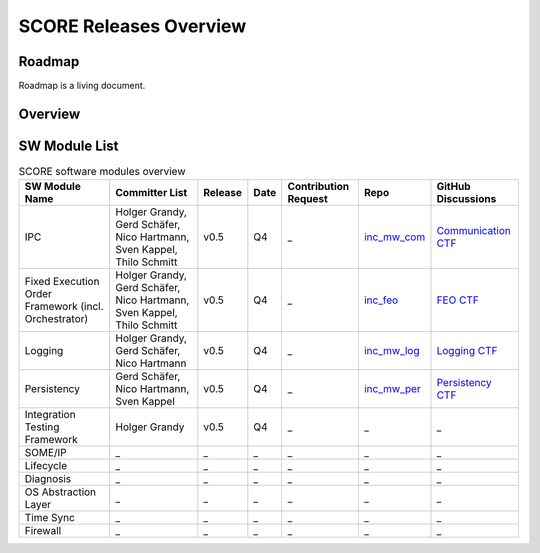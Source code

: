 ..
   # *******************************************************************************
   # Copyright (c) 2024 Contributors to the Eclipse Foundation
   #
   # See the NOTICE file(s) distributed with this work for additional
   # information regarding copyright ownership.
   #
   # This program and the accompanying materials are made available under the
   # terms of the Apache License Version 2.0 which is available at
   # https://www.apache.org/licenses/LICENSE-2.0
   #
   # SPDX-License-Identifier: Apache-2.0
   # *******************************************************************************

.. _releases:

SCORE Releases Overview
=======================

Roadmap
--------
Roadmap is a living document.

.. image:: _assets/score_timeline.svg
   :width: 700
   :alt: Infrastructure overview
   :align: center

Overview
--------

.. image:: _assets/architecture.drawio.svg
   :width: 1000
   :alt: Infrastructure overview
   :align: center

SW Module List
--------------

.. list-table:: SCORE software modules overview
   :header-rows: 1

   * - SW Module Name
     - Committer List
     - Release
     - Date
     - Contribution Request
     - Repo
     - GitHub Discussions
   * - IPC
     - Holger Grandy, Gerd Schäfer, Nico Hartmann, Sven Kappel, Thilo Schmitt
     - v0.5
     - Q4
     - _
     - `inc_mw_com <https://github.com/eclipse-score/inc_mw_com>`_
     - `Communication CTF <https://github.com/orgs/eclipse-score/discussions/categories/communication-cft>`_
   * - Fixed Execution Order Framework (incl. Orchestrator)
     - Holger Grandy, Gerd Schäfer, Nico Hartmann, Sven Kappel, Thilo Schmitt
     - v0.5
     - Q4
     - _
     - `inc_feo <https://github.com/eclipse-score/inc_feo>`_
     - `FEO CTF <https://github.com/orgs/eclipse-score/discussions/categories/feo-cft>`_
   * - Logging
     - Holger Grandy, Gerd Schäfer, Nico Hartmann
     - v0.5
     - Q4
     - _
     - `inc_mw_log <https://github.com/eclipse-score/inc_mw_log>`_
     - `Logging CTF <https://github.com/orgs/eclipse-score/discussions/categories/logging-cft>`_
   * - Persistency
     - Gerd Schäfer, Nico Hartmann, Sven Kappel
     - v0.5
     - Q4
     - _
     - `inc_mw_per <https://github.com/eclipse-score/inc_mw_per>`_
     - `Persistency CTF <https://github.com/orgs/eclipse-score/discussions/categories/persistency-cft>`_
   * - Integration Testing Framework
     - Holger Grandy
     - v0.5
     - Q4
     - _
     - _
     - _
   * - SOME/IP
     - _
     - _
     - _
     - _
     - _
     - _
   * - Lifecycle
     - _
     - _
     - _
     - _
     - _
     - _
   * - Diagnosis
     - _
     - _
     - _
     - _
     - _
     - _
   * - OS Abstraction Layer
     - _
     - _
     - _
     - _
     - _
     - _
   * - Time Sync
     - _
     - _
     - _
     - _
     - _
     - _
   * - Firewall
     - _
     - _
     - _
     - _
     - _
     - _
